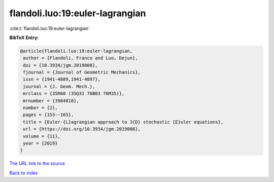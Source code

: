 flandoli.luo:19:euler-lagrangian
================================

:cite:t:`flandoli.luo:19:euler-lagrangian`

**BibTeX Entry:**

.. code-block:: bibtex

   @article{flandoli.luo:19:euler-lagrangian,
    author = {Flandoli, Franco and Luo, Dejun},
    doi = {10.3934/jgm.2019008},
    fjournal = {Journal of Geometric Mechanics},
    issn = {1941-4889,1941-4897},
    journal = {J. Geom. Mech.},
    mrclass = {35R60 (35Q31 76B03 76M35)},
    mrnumber = {3984810},
    number = {2},
    pages = {153--165},
    title = {Euler-{L}agrangian approach to 3{D} stochastic {E}uler equations},
    url = {https://doi.org/10.3934/jgm.2019008},
    volume = {11},
    year = {2019}
   }
`The URL link to the source <ttps://doi.org/10.3934/jgm.2019008}>`_


`Back to index <../By-Cite-Keys.html>`_
